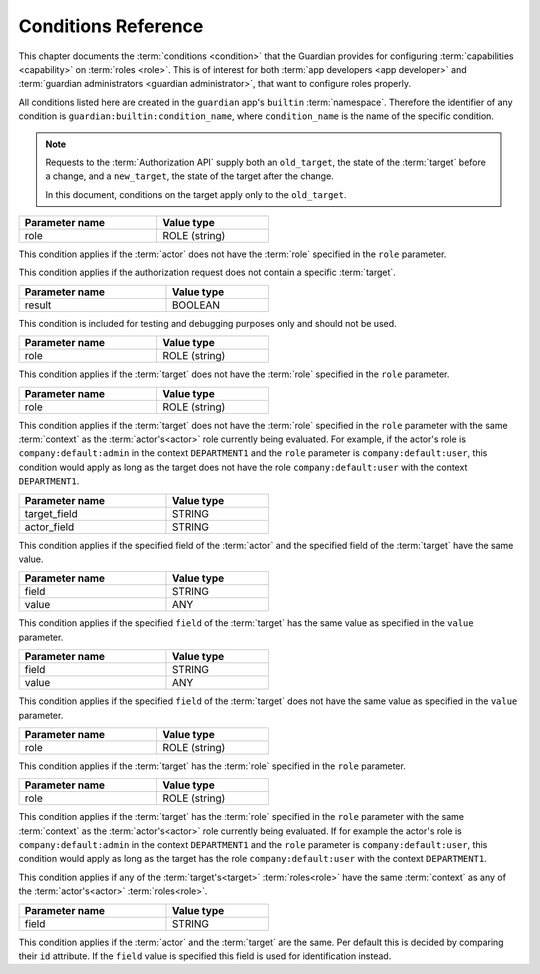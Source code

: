 .. Copyright (C) 2023 Univention GmbH
..
.. SPDX-License-Identifier: AGPL-3.0-only

.. _conditions:

********************
Conditions Reference
********************

This chapter documents the :term:`conditions <condition>` that the Guardian provides for configuring
:term:`capabilities <capability>` on :term:`roles <role>`. This is of interest for both
:term:`app developers <app developer>` and :term:`guardian administrators <guardian administrator>`, that
want to configure roles properly.

All conditions listed here are created in the ``guardian`` app's ``builtin`` :term:`namespace`. Therefore the identifier of
any condition is ``guardian:builtin:condition_name``, where ``condition_name`` is the name of the specific condition.

.. note::

   Requests to the :term:`Authorization API` supply both an ``old_target``,
   the state of the :term:`target` before a change,
   and a ``new_target``,
   the state of the target after the change.

   In this document, conditions on the target apply only to the ``old_target``.

.. envvar:: actor_does_not_have_role

.. list-table::
   :header-rows: 1
   :align: left
   :width: 50%

   * - Parameter name
     - Value type
   * - role
     - ROLE (string)

This condition applies if the :term:`actor` does not have the :term:`role` specified in the ``role`` parameter.

.. envvar:: no_targets

This condition applies if the authorization request does not contain a specific :term:`target`.

.. envvar:: only_if_param_result_true

.. list-table::
   :header-rows: 1
   :align: left
   :width: 50%

   * - Parameter name
     - Value type
   * - result
     - BOOLEAN

This condition is included for testing and debugging purposes only and should not be used.

.. envvar:: target_does_not_have_role

.. list-table::
   :header-rows: 1
   :align: left
   :width: 50%

   * - Parameter name
     - Value type
   * - role
     - ROLE (string)

This condition applies if the :term:`target` does not have the :term:`role` specified in the ``role`` parameter.

.. envvar:: target_does_not_have_role_in_same_context

.. list-table::
   :header-rows: 1
   :align: left
   :width: 50%

   * - Parameter name
     - Value type
   * - role
     - ROLE (string)

This condition applies if the :term:`target` does not have the :term:`role` specified in the ``role`` parameter with the
same :term:`context` as the :term:`actor's<actor>` role currently being evaluated. For example, if the actor's role is
``company:default:admin`` in the context ``DEPARTMENT1`` and the ``role`` parameter is ``company:default:user``,
this condition would apply as long as the target does not have the role ``company:default:user``
with the context ``DEPARTMENT1``.

.. envvar:: target_field_equals_actor_field

.. list-table::
   :header-rows: 1
   :align: left
   :width: 50%

   * - Parameter name
     - Value type
   * - target_field
     - STRING
   * - actor_field
     - STRING

This condition applies if the specified field of the :term:`actor` and the specified field of the :term:`target` have the same value.

.. envvar:: target_field_equals_value

.. list-table::
   :header-rows: 1
   :align: left
   :width: 50%

   * - Parameter name
     - Value type
   * - field
     - STRING
   * - value
     - ANY

This condition applies if the specified ``field`` of the :term:`target` has the same value as specified in the ``value`` parameter.

.. envvar:: target_field_not_equals_value

.. list-table::
   :header-rows: 1
   :align: left
   :width: 50%

   * - Parameter name
     - Value type
   * - field
     - STRING
   * - value
     - ANY

This condition applies if the specified ``field`` of the :term:`target` does not have the same value as specified in the
``value`` parameter.

.. envvar:: target_has_role

.. list-table::
   :header-rows: 1
   :align: left
   :width: 50%

   * - Parameter name
     - Value type
   * - role
     - ROLE (string)

This condition applies if the :term:`target` has the :term:`role` specified in the ``role`` parameter.

.. envvar:: target_has_role_in_same_context

.. list-table::
   :header-rows: 1
   :align: left
   :width: 50%

   * - Parameter name
     - Value type
   * - role
     - ROLE (string)

This condition applies if the :term:`target` has the :term:`role` specified in the ``role`` parameter with the
same :term:`context` as the :term:`actor's<actor>` role currently being evaluated. If for example the actor's role is
``company:default:admin`` in the context ``DEPARTMENT1`` and the ``role`` parameter is ``company:default:user``,
this condition would apply as long as the target has the role ``company:default:user``
with the context ``DEPARTMENT1``.

.. envvar:: target_has_same_context

This condition applies if any of the :term:`target's<target>` :term:`roles<role>` have the same :term:`context` as any of the
:term:`actor's<actor>` :term:`roles<role>`.

.. envvar:: target_is_self

.. list-table::
   :header-rows: 1
   :align: left
   :width: 50%

   * - Parameter name
     - Value type
   * - field
     - STRING

This condition applies if the :term:`actor` and the :term:`target` are the same. Per default this is decided by comparing their ``id``
attribute. If the ``field`` value is specified this field is used for identification instead.
